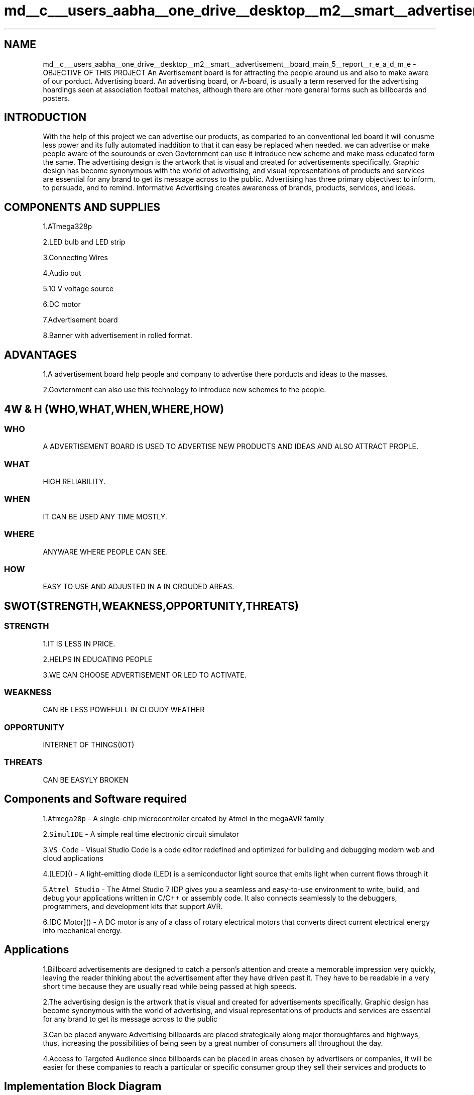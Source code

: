 .TH "md__c___users_aabha__one_drive__desktop__m2__smart__advertisement__board_main_5__report__r_e_a_d_m_e" 3 "Sat Apr 23 2022" "Version 1.0.0" "M2_Smart_Advertisement_Board" \" -*- nroff -*-
.ad l
.nh
.SH NAME
md__c___users_aabha__one_drive__desktop__m2__smart__advertisement__board_main_5__report__r_e_a_d_m_e \- OBJECTIVE OF THIS PROJECT 
An Avertisement board is for attracting the people around us and also to make aware of our porduct\&. Advertising board\&. An advertising board, or A-board, is usually a term reserved for the advertising hoardings seen at association football matches, although there are other more general forms such as billboards and posters\&. 
.SH "INTRODUCTION"
.PP
With the help of this project we can advertise our products, as comparied to an conventional led board it will conusme less power and its fully automated inaddition to that it can easy be replaced when needed\&. we can advertise or make people aware of the sourounds or even Govternment can use it introduce new scheme and make mass educated form the same\&. The advertising design is the artwork that is visual and created for advertisements specifically\&. Graphic design has become synonymous with the world of advertising, and visual representations of products and services are essential for any brand to get its message across to the public\&. Advertising has three primary objectives: to inform, to persuade, and to remind\&. Informative Advertising creates awareness of brands, products, services, and ideas\&. 
.SH "COMPONENTS AND SUPPLIES"
.PP
1\&.ATmega328p
.PP
2\&.LED bulb and LED strip
.PP
3\&.Connecting Wires
.PP
4\&.Audio out
.PP
5\&.10 V voltage source
.PP
6\&.DC motor
.PP
7\&.Advertisement board
.PP
8\&.Banner with advertisement in rolled format\&.
.SH "ADVANTAGES"
.PP
1\&.A advertisement board help people and company to advertise there porducts and ideas to the masses\&.
.PP
2\&.Govternment can also use this technology to introduce new schemes to the people\&.
.SH "4W & H  (WHO,WHAT,WHEN,WHERE,HOW)"
.PP
.SS "WHO"
A ADVERTISEMENT BOARD IS USED TO ADVERTISE NEW PRODUCTS AND IDEAS AND ALSO ATTRACT PROPLE\&. 
.SS "WHAT"
HIGH RELIABILITY\&. 
.SS "WHEN"
IT CAN BE USED ANY TIME MOSTLY\&. 
.SS "WHERE"
ANYWARE WHERE PEOPLE CAN SEE\&. 
.SS "HOW"
EASY TO USE AND ADJUSTED IN A IN CROUDED AREAS\&.
.SH "SWOT(STRENGTH,WEAKNESS,OPPORTUNITY,THREATS)"
.PP
.SS "STRENGTH"
1\&.IT IS LESS IN PRICE\&.
.PP
2\&.HELPS IN EDUCATING PEOPLE
.PP
3\&.WE CAN CHOOSE ADVERTISEMENT OR LED TO ACTIVATE\&. 
.SS "WEAKNESS"
CAN BE LESS POWEFULL IN CLOUDY WEATHER 
.SS "OPPORTUNITY"
INTERNET OF THINGS(IOT) 
.SS "THREATS"
CAN BE EASYLY BROKEN 
.SH "Components and Software required"
.PP
1\&.\fCAtmega28p\fP - A single-chip microcontroller created by Atmel in the megaAVR family
.PP
2\&.\fCSimulIDE\fP - A simple real time electronic circuit simulator
.PP
3\&.\fCVS Code\fP - Visual Studio Code is a code editor redefined and optimized for building and debugging modern web and cloud applications
.PP
4\&.[LED]() - A light-emitting diode (LED) is a semiconductor light source that emits light when current flows through it
.PP
5\&.\fCAtmel Studio\fP - The Atmel Studio 7 IDP gives you a seamless and easy-to-use environment to write, build, and debug your applications written in C/C++ or assembly code\&. It also connects seamlessly to the debuggers, programmers, and development kits that support AVR\&.
.PP
6\&.[DC Motor]() - A DC motor is any of a class of rotary electrical motors that converts direct current electrical energy into mechanical energy\&. 
.SH "Applications"
.PP
1\&.Billboard advertisements are designed to catch a person's attention and create a memorable impression very quickly, leaving the reader thinking about the advertisement after they have driven past it\&. They have to be readable in a very short time because they are usually read while being passed at high speeds\&.
.PP
2\&.The advertising design is the artwork that is visual and created for advertisements specifically\&. Graphic design has become synonymous with the world of advertising, and visual representations of products and services are essential for any brand to get its message across to the public
.PP
3\&.Can be placed anyware Advertising billboards are placed strategically along major thoroughfares and highways, thus, increasing the possibilities of being seen by a great number of consumers all throughout the day\&.
.PP
4\&.Access to Targeted Audience since billboards can be placed in areas chosen by advertisers or companies, it will be easier for these companies to reach a particular or specific consumer group they sell their services and products to 
.SH "Implementation Block Diagram"
.PP
 
.SH "In Action"
.PP
ON   OFF          
.SH "Working and Simulation"
.PP
 
.SH "THANK YOU"
.PP

